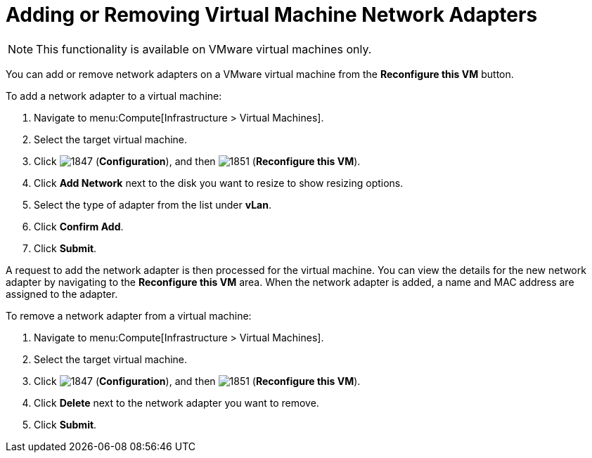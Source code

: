 [[Reconfiguring_VM_Network_Adapters]]
= Adding or Removing Virtual Machine Network Adapters

[NOTE]
====
This functionality is available on VMware virtual machines only.
====

You can add or remove network adapters on a VMware virtual machine from the *Reconfigure this VM* button.

To add a network adapter to a virtual machine:

. Navigate to menu:Compute[Infrastructure > Virtual Machines].
. Select the target virtual machine.
. Click  image:1847.png[] (*Configuration*), and then  image:1851.png[] (*Reconfigure this VM*).
. Click *Add Network* next to the disk you want to resize to show resizing options.
. Select the type of adapter from the list under *vLan*.
. Click *Confirm Add*.
. Click *Submit*.

A request to add the network adapter is then processed for the virtual machine. You can view the details for the new network adapter by navigating to the *Reconfigure this VM* area. When the network adapter is added, a name and MAC address are assigned to the adapter.


To remove a network adapter from a virtual machine:


. Navigate to menu:Compute[Infrastructure > Virtual Machines].
. Select the target virtual machine.
. Click  image:1847.png[] (*Configuration*), and then  image:1851.png[] (*Reconfigure this VM*).
. Click *Delete* next to the network adapter you want to remove.
. Click *Submit*.

